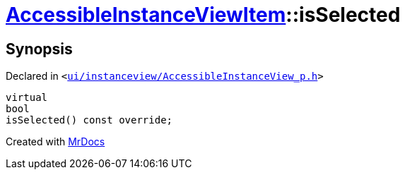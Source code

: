 [#AccessibleInstanceViewItem-isSelected]
= xref:AccessibleInstanceViewItem.adoc[AccessibleInstanceViewItem]::isSelected
:relfileprefix: ../
:mrdocs:


== Synopsis

Declared in `&lt;https://github.com/PrismLauncher/PrismLauncher/blob/develop/launcher/ui/instanceview/AccessibleInstanceView_p.h#L99[ui&sol;instanceview&sol;AccessibleInstanceView&lowbar;p&period;h]&gt;`

[source,cpp,subs="verbatim,replacements,macros,-callouts"]
----
virtual
bool
isSelected() const override;
----



[.small]#Created with https://www.mrdocs.com[MrDocs]#
